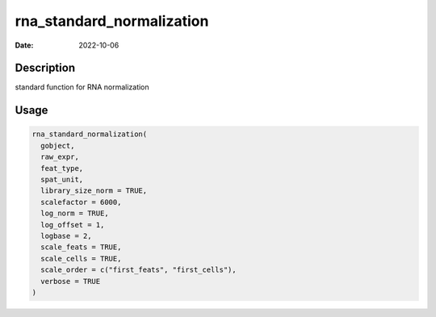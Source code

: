 ==========================
rna_standard_normalization
==========================

:Date: 2022-10-06

Description
===========

standard function for RNA normalization

Usage
=====

.. code:: r

   rna_standard_normalization(
     gobject,
     raw_expr,
     feat_type,
     spat_unit,
     library_size_norm = TRUE,
     scalefactor = 6000,
     log_norm = TRUE,
     log_offset = 1,
     logbase = 2,
     scale_feats = TRUE,
     scale_cells = TRUE,
     scale_order = c("first_feats", "first_cells"),
     verbose = TRUE
   )
